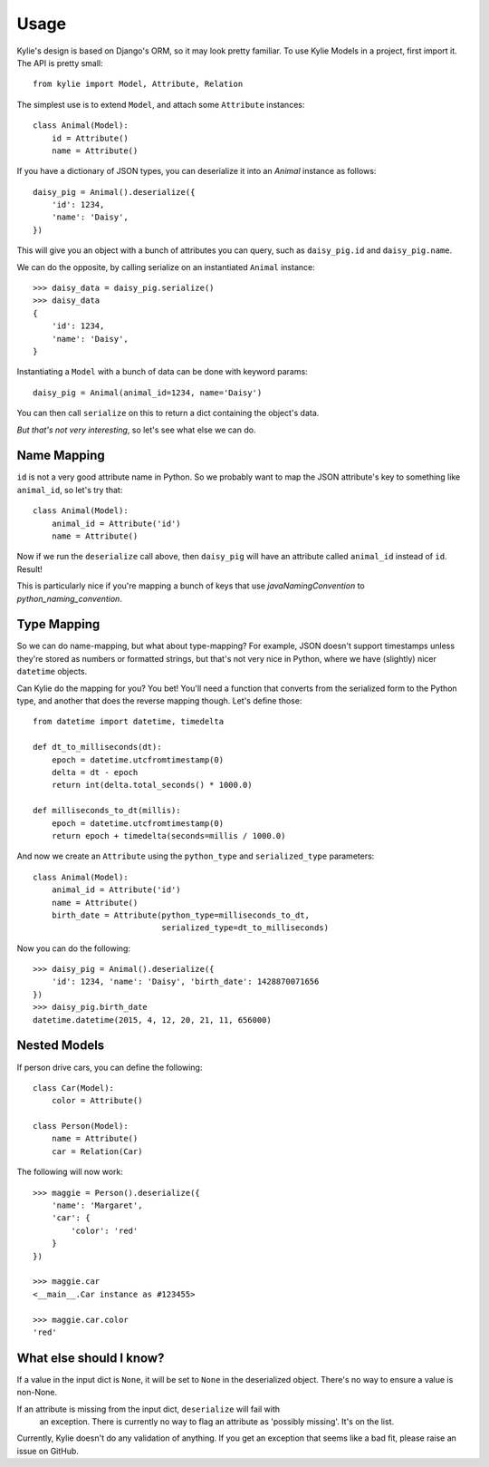 =====
Usage
=====

Kylie's design is based on Django's ORM, so it may look pretty familiar. To use
Kylie Models in a project, first import it. The API is pretty small::

    from kylie import Model, Attribute, Relation

The simplest use is to extend ``Model``, and attach some ``Attribute``
instances::

    class Animal(Model):
        id = Attribute()
        name = Attribute()

If you have a dictionary of JSON types, you can deserialize it into an `Animal`
instance as follows::

    daisy_pig = Animal().deserialize({
        'id': 1234,
        'name': 'Daisy',
    })

This will give you an object with a bunch of attributes you can query, such as
``daisy_pig.id`` and ``daisy_pig.name``.

We can do the opposite, by calling serialize on an instantiated ``Animal``
instance::

    >>> daisy_data = daisy_pig.serialize()
    >>> daisy_data
    {
        'id': 1234,
        'name': 'Daisy',
    }

Instantiating a ``Model`` with a bunch of data can be done with
keyword params::

    daisy_pig = Animal(animal_id=1234, name='Daisy')

You can then call ``serialize`` on this to return a dict containing the
object's data.

*But that's not very interesting*, so let's see what else we can do.

Name Mapping
------------

``id`` is not a very good attribute name in Python. So we probably want to map
the JSON attribute's key to something like ``animal_id``, so let's try that::

    class Animal(Model):
        animal_id = Attribute('id')
        name = Attribute()

Now if we run the ``deserialize`` call above, then ``daisy_pig`` will have an
attribute called ``animal_id`` instead of ``id``. Result!

This is particularly nice if you're mapping a bunch of keys that use
*javaNamingConvention* to *python_naming_convention*.

Type Mapping
------------

So we can do name-mapping, but what about type-mapping? For example, JSON
doesn't support timestamps unless they're stored as numbers or formatted
strings, but that's not very nice in Python, where we have (slightly) nicer
``datetime`` objects.

Can Kylie do the mapping for you? You bet! You'll need a function that converts
from the serialized form to the Python type, and another that does the reverse
mapping though. Let's define those::

    from datetime import datetime, timedelta

    def dt_to_milliseconds(dt):
        epoch = datetime.utcfromtimestamp(0)
        delta = dt - epoch
        return int(delta.total_seconds() * 1000.0)

    def milliseconds_to_dt(millis):
        epoch = datetime.utcfromtimestamp(0)
        return epoch + timedelta(seconds=millis / 1000.0)

And now we create an ``Attribute`` using the ``python_type`` and
``serialized_type`` parameters::

    class Animal(Model):
        animal_id = Attribute('id')
        name = Attribute()
        birth_date = Attribute(python_type=milliseconds_to_dt,
                               serialized_type=dt_to_milliseconds)


Now you can do the following::

    >>> daisy_pig = Animal().deserialize({
        'id': 1234, 'name': 'Daisy', 'birth_date': 1428870071656
    })
    >>> daisy_pig.birth_date
    datetime.datetime(2015, 4, 12, 20, 21, 11, 656000)



Nested Models
-------------

If person drive cars, you can define the following::

    class Car(Model):
        color = Attribute()

    class Person(Model):
        name = Attribute()
        car = Relation(Car)

The following will now work::

    >>> maggie = Person().deserialize({
        'name': 'Margaret',
        'car': {
            'color': 'red'
        }
    })

    >>> maggie.car
    <__main__.Car instance as #123455>

    >>> maggie.car.color
    'red'


What else should I know?
------------------------

If a value in the input dict is ``None``, it will be set to ``None`` in the
deserialized object. There's no way to ensure a value is non-None.

If an attribute is missing from the input dict, ``deserialize`` will fail with
 an exception. There is currently no way to flag an attribute as 'possibly
 missing'. It's on the list.

Currently, Kylie doesn't do any validation of anything. If you get an exception
that seems like a bad fit, please raise an issue on GitHub.

